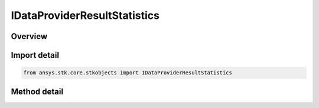 IDataProviderResultStatistics
=============================

.. py:class:: ansys.stk.core.stkobjects.IDataProviderResultStatistics

   object
   
   Compute statistics and time varying extremums on a data set when available.

.. py:currentmodule:: IDataProviderResultStatistics

Overview
--------

.. tab-set::

    .. tab-item:: Methods
        
        .. list-table::
            :header-rows: 0
            :widths: auto

            * - :py:attr:`~ansys.stk.core.stkobjects.IDataProviderResultStatistics.compute_statistic`
              - Compute the requested statistic for the data set.
            * - :py:attr:`~ansys.stk.core.stkobjects.IDataProviderResultStatistics.compute_time_varying_extremum`
              - Compute the requested time varying extremum for the data set.
            * - :py:attr:`~ansys.stk.core.stkobjects.IDataProviderResultStatistics.is_statistic_available`
              - Is the supplied statistic available for the data?
            * - :py:attr:`~ansys.stk.core.stkobjects.IDataProviderResultStatistics.is_time_varying_extremum_available`
              - Is the supplied time varying extremum available for the data?


Import detail
-------------

.. code-block:: python

    from ansys.stk.core.stkobjects import IDataProviderResultStatistics



Method detail
-------------

.. py:method:: compute_statistic(self, statistic: STATISTICS) -> IDataProviderResultStatisticResult
    :canonical: ansys.stk.core.stkobjects.IDataProviderResultStatistics.compute_statistic

    Compute the requested statistic for the data set.

    :Parameters:

    **statistic** : :obj:`~STATISTICS`

    :Returns:

        :obj:`~IDataProviderResultStatisticResult`

.. py:method:: compute_time_varying_extremum(self, timeVarExtremum: TIME_VARYING_EXTREMUM) -> IDataProviderResultTimeVaryingExtremumResult
    :canonical: ansys.stk.core.stkobjects.IDataProviderResultStatistics.compute_time_varying_extremum

    Compute the requested time varying extremum for the data set.

    :Parameters:

    **timeVarExtremum** : :obj:`~TIME_VARYING_EXTREMUM`

    :Returns:

        :obj:`~IDataProviderResultTimeVaryingExtremumResult`

.. py:method:: is_statistic_available(self, statistic: STATISTICS) -> bool
    :canonical: ansys.stk.core.stkobjects.IDataProviderResultStatistics.is_statistic_available

    Is the supplied statistic available for the data?

    :Parameters:

    **statistic** : :obj:`~STATISTICS`

    :Returns:

        :obj:`~bool`

.. py:method:: is_time_varying_extremum_available(self, timeVarExtremum: TIME_VARYING_EXTREMUM) -> bool
    :canonical: ansys.stk.core.stkobjects.IDataProviderResultStatistics.is_time_varying_extremum_available

    Is the supplied time varying extremum available for the data?

    :Parameters:

    **timeVarExtremum** : :obj:`~TIME_VARYING_EXTREMUM`

    :Returns:

        :obj:`~bool`

